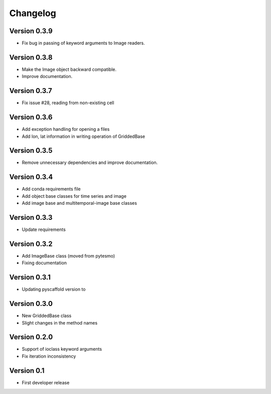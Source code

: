 =========
Changelog
=========

Version 0.3.9
=============

- Fix bug in passing of keyword arguments to Image readers.

Version 0.3.8
=============

- Make the Image object backward compatible.
- Improve documentation.

Version 0.3.7
=============

- Fix issue #28, reading from non-existing cell

Version 0.3.6
=============

- Add exception handling for opening a files
- Add lon, lat information in writing operation of GriddedBase

Version 0.3.5
=============

- Remove unnecessary dependencies and improve documentation.

Version 0.3.4
=============

- Add conda requirements file
- Add object base classes for time series and image
- Add image base and multitemporal-image base classes

Version 0.3.3
=============

- Update requirements

Version 0.3.2
=============

- Add ImageBase class (moved from pytesmo)
- Fixing documentation

Version 0.3.1
=============

- Updating pyscaffold version to 

Version 0.3.0
=============

- New GriddedBase class
- Slight changes in the method names

Version 0.2.0
=============

- Support of ioclass keyword arguments
- Fix iteration inconsistency

Version 0.1
===========

- First developer release
